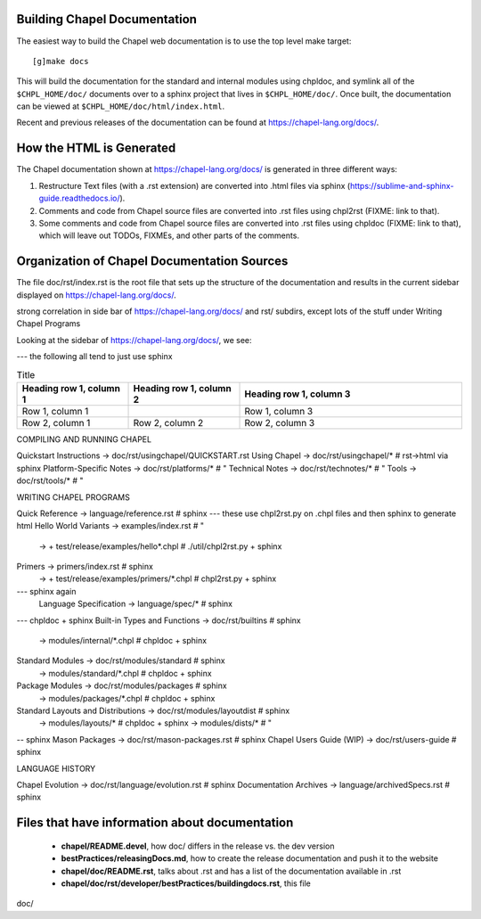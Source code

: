 .. _readme-buildingdocs:

=============================
Building Chapel Documentation
=============================

The easiest way to build the Chapel web documentation is to use the top level
make target::

   [g]make docs

This will build the documentation for the standard and internal modules using
chpldoc, and symlink all of the ``$CHPL_HOME/doc/`` documents over to
a sphinx project that lives in ``$CHPL_HOME/doc/``. Once built,
the documentation can be viewed at ``$CHPL_HOME/doc/html/index.html``.

Recent and previous releases of the documentation can be found at
https://chapel-lang.org/docs/.


=========================
How the HTML is Generated
=========================

The Chapel documentation shown at https://chapel-lang.org/docs/ is generated
in three different ways:

#.  Restructure Text files (with a .rst extension) are converted into .html
    files via sphinx (https://sublime-and-sphinx-guide.readthedocs.io/).
#.  Comments and code from Chapel source files are converted into .rst files
    using chpl2rst (FIXME: link to that).
#.  Some comments and code from Chapel source files are converted into .rst
    files using chpldoc (FIXME: link to that), which will leave out TODOs,
    FIXMEs, and other parts of the comments.


============================================
Organization of Chapel Documentation Sources
============================================

The file doc/rst/index.rst is the root file that sets up the
structure of the documentation and results in the current sidebar
displayed on https://chapel-lang.org/docs/.


strong correlation in side bar of https://chapel-lang.org/docs/ and rst/ subdirs, except lots of the stuff under Writing Chapel Programs

Looking at the sidebar of https://chapel-lang.org/docs/, we see:

--- the following all tend to just use sphinx

.. list-table:: Title
   :widths: 25 25 50
   :header-rows: 1

   * - Heading row 1, column 1
     - Heading row 1, column 2
     - Heading row 1, column 3
   * - Row 1, column 1
     -
     - Row 1, column 3
   * - Row 2, column 1
     - Row 2, column 2
     - Row 2, column 3

COMPILING AND RUNNING CHAPEL

Quickstart Instructions -> doc/rst/usingchapel/QUICKSTART.rst
Using Chapel -> doc/rst/usingchapel/*  # rst->html via sphinx
Platform-Specific Notes -> doc/rst/platforms/*  # "
Technical Notes -> doc/rst/technotes/*  # "
Tools -> doc/rst/tools/*   # "


WRITING CHAPEL PROGRAMS

Quick Reference -> language/reference.rst  # sphinx
--- these use chpl2rst.py on .chpl files and then sphinx to generate html
Hello World Variants -> examples/index.rst # "
                     -> + test/release/examples/hello*.chpl  # ./util/chpl2rst.py + sphinx
Primers -> primers/index.rst # sphinx
        -> + test/release/examples/primers/*.chpl   # chpl2rst.py + sphinx
--- sphinx again
        Language Specification -> language/spec/*   # sphinx

--- chpldoc + sphinx
Built-in Types and Functions -> doc/rst/builtins  # sphinx
                             -> modules/internal/*.chpl  # chpldoc + sphinx
Standard Modules -> doc/rst/modules/standard  # sphinx
                 -> modules/standard/*.chpl  # chpldoc + sphinx
Package Modules -> doc/rst/modules/packages  # sphinx
                -> modules/packages/*.chpl   # chpldoc + sphinx
Standard Layouts and Distributions -> doc/rst/modules/layoutdist  # sphinx
                                   -> modules/layouts/*  # chpldoc + sphinx
                                   -> modules/dists/*    # "

-- sphinx
Mason Packages  -> doc/rst/mason-packages.rst   # sphinx
Chapel Users Guide (WIP)  -> doc/rst/users-guide  # sphinx


LANGUAGE HISTORY

Chapel Evolution  -> doc/rst/language/evolution.rst  # sphinx
Documentation Archives -> language/archivedSpecs.rst  # sphinx

===============================================
Files that have information about documentation
===============================================

 - **chapel/README.devel**, how doc/ differs in the release vs. the dev version
 - **bestPractices/releasingDocs.md**, how to create the release documentation
   and push it to the website
 - **chapel/doc/README.rst**, talks about .rst and has a list of the documentation
   available in .rst
 - **chapel/doc/rst/developer/bestPractices/buildingdocs.rst**, this file
doc/
